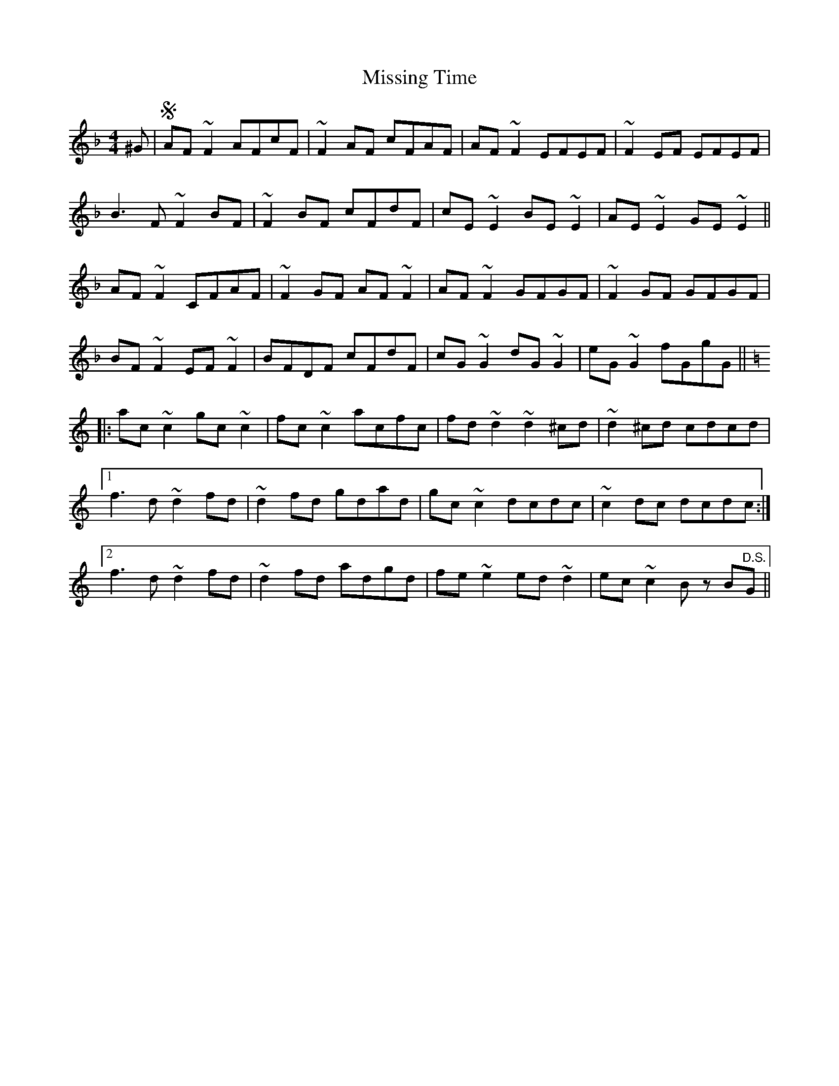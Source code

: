 X: 27303
T: Missing Time
R: reel
M: 4/4
K: Fmajor
^G|S AF ~F2 AFcF|~F2 AF cFAF|AF ~F2 EFEF|~F2 EF EFEF|
B3 F ~F2 BF|~F2 BF cFdF|cE ~E2 BE ~E2|AE ~E2 GE ~E2||
AF ~F2 CFAF|~F2 GF AF ~F2|AF ~F2 GFGF|~F2 GF GFGF|
BF ~F2 EF ~F2|BFDF cFdF|cG ~G2 dG ~G2|eG ~G2 fGgG||
K:Ddor
|:ac ~c2 gc ~c2|fc ~c2 acfc|fd ~d2 ~d2 ^cd|~d2 ^cd cdcd|
[1 f3 d ~d2 fd|~d2 fd gdad|gc ~c2 dcdc|~c2 dc dcdc:|
[2 f3 d ~d2 fd|~d2 fd adgd|fe ~e2 ed ~d2|ec ~c2 B z B"D.S."G||

